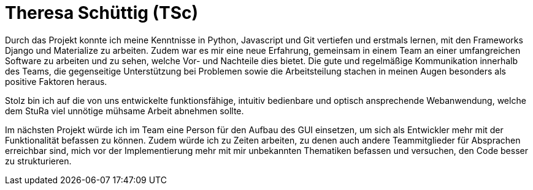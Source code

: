 = Theresa Schüttig (TSc)

Durch das Projekt konnte ich meine Kenntnisse in Python, Javascript und Git vertiefen und erstmals lernen, mit den Frameworks Django und Materialize zu arbeiten. Zudem war es mir eine neue Erfahrung, gemeinsam in einem Team an einer umfangreichen Software zu arbeiten und zu sehen, welche Vor- und Nachteile dies bietet. Die gute und regelmäßige Kommunikation innerhalb des Teams, die gegenseitige Unterstützung bei Problemen sowie die Arbeitsteilung stachen in meinen Augen besonders als positive Faktoren heraus.

Stolz bin ich auf die von uns entwickelte funktionsfähige, intuitiv bedienbare und optisch ansprechende Webanwendung, welche dem StuRa viel unnötige mühsame Arbeit abnehmen sollte.

Im nächsten Projekt würde ich im Team eine Person für den Aufbau des GUI einsetzen, um sich als Entwickler mehr mit der Funktionalität befassen zu können. Zudem würde ich zu Zeiten arbeiten, zu denen auch andere Teammitglieder für Absprachen erreichbar sind, mich vor der Implementierung mehr mit mir unbekannten Thematiken befassen und versuchen, den Code besser zu strukturieren.